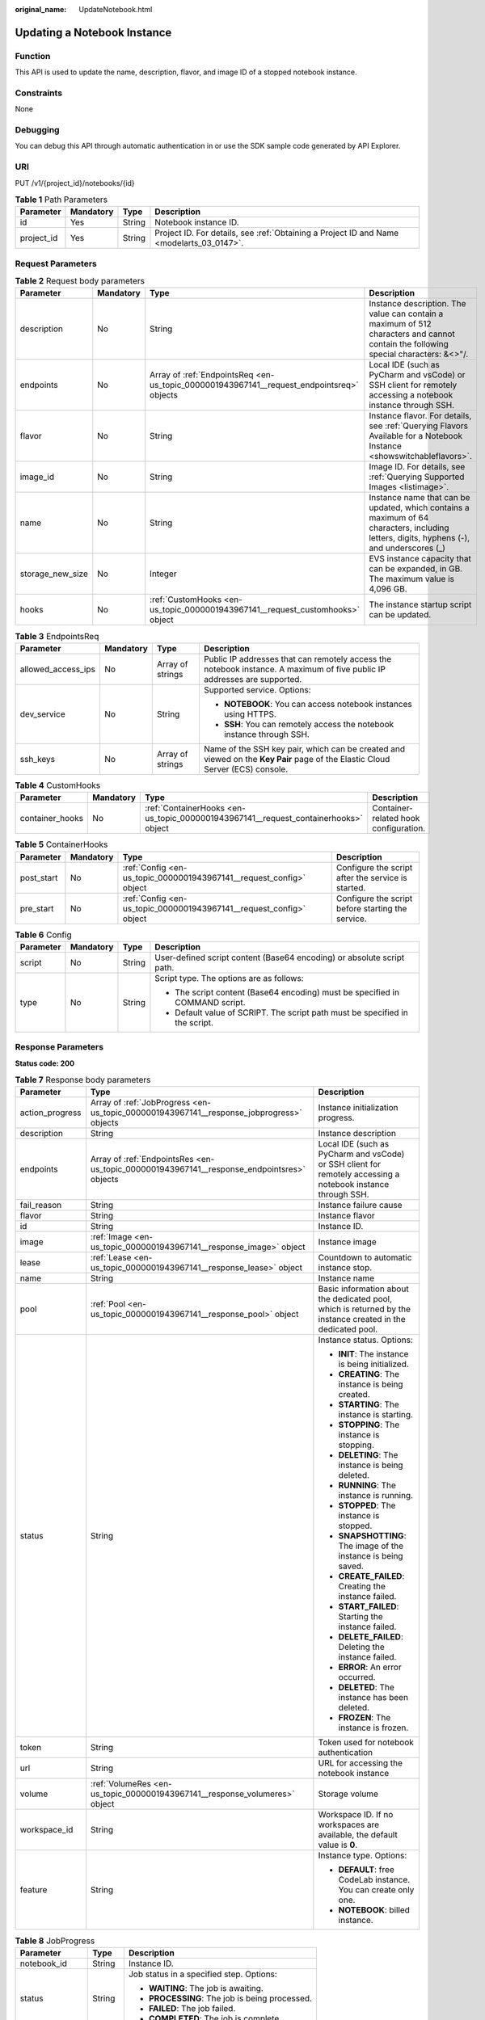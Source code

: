 :original_name: UpdateNotebook.html

.. _UpdateNotebook:

Updating a Notebook Instance
============================

Function
--------

This API is used to update the name, description, flavor, and image ID of a stopped notebook instance.

Constraints
-----------

None

Debugging
---------

You can debug this API through automatic authentication in or use the SDK sample code generated by API Explorer.

URI
---

PUT /v1/{project_id}/notebooks/{id}

.. table:: **Table 1** Path Parameters

   +------------+-----------+--------+------------------------------------------------------------------------------------------+
   | Parameter  | Mandatory | Type   | Description                                                                              |
   +============+===========+========+==========================================================================================+
   | id         | Yes       | String | Notebook instance ID.                                                                    |
   +------------+-----------+--------+------------------------------------------------------------------------------------------+
   | project_id | Yes       | String | Project ID. For details, see :ref:`Obtaining a Project ID and Name <modelarts_03_0147>`. |
   +------------+-----------+--------+------------------------------------------------------------------------------------------+

Request Parameters
------------------

.. table:: **Table 2** Request body parameters

   +------------------+-----------+-------------------------------------------------------------------------------------------+-------------------------------------------------------------------------------------------------------------------------------------------+
   | Parameter        | Mandatory | Type                                                                                      | Description                                                                                                                               |
   +==================+===========+===========================================================================================+===========================================================================================================================================+
   | description      | No        | String                                                                                    | Instance description. The value can contain a maximum of 512 characters and cannot contain the following special characters: &<>"/.       |
   +------------------+-----------+-------------------------------------------------------------------------------------------+-------------------------------------------------------------------------------------------------------------------------------------------+
   | endpoints        | No        | Array of :ref:`EndpointsReq <en-us_topic_0000001943967141__request_endpointsreq>` objects | Local IDE (such as PyCharm and vsCode) or SSH client for remotely accessing a notebook instance through SSH.                              |
   +------------------+-----------+-------------------------------------------------------------------------------------------+-------------------------------------------------------------------------------------------------------------------------------------------+
   | flavor           | No        | String                                                                                    | Instance flavor. For details, see :ref:`Querying Flavors Available for a Notebook Instance <showswitchableflavors>`.                      |
   +------------------+-----------+-------------------------------------------------------------------------------------------+-------------------------------------------------------------------------------------------------------------------------------------------+
   | image_id         | No        | String                                                                                    | Image ID. For details, see :ref:`Querying Supported Images <listimage>`.                                                                  |
   +------------------+-----------+-------------------------------------------------------------------------------------------+-------------------------------------------------------------------------------------------------------------------------------------------+
   | name             | No        | String                                                                                    | Instance name that can be updated, which contains a maximum of 64 characters, including letters, digits, hyphens (-), and underscores (_) |
   +------------------+-----------+-------------------------------------------------------------------------------------------+-------------------------------------------------------------------------------------------------------------------------------------------+
   | storage_new_size | No        | Integer                                                                                   | EVS instance capacity that can be expanded, in GB. The maximum value is 4,096 GB.                                                         |
   +------------------+-----------+-------------------------------------------------------------------------------------------+-------------------------------------------------------------------------------------------------------------------------------------------+
   | hooks            | No        | :ref:`CustomHooks <en-us_topic_0000001943967141__request_customhooks>` object             | The instance startup script can be updated.                                                                                               |
   +------------------+-----------+-------------------------------------------------------------------------------------------+-------------------------------------------------------------------------------------------------------------------------------------------+

.. _en-us_topic_0000001943967141__request_endpointsreq:

.. table:: **Table 3** EndpointsReq

   +--------------------+-----------------+------------------+-------------------------------------------------------------------------------------------------------------------------------+
   | Parameter          | Mandatory       | Type             | Description                                                                                                                   |
   +====================+=================+==================+===============================================================================================================================+
   | allowed_access_ips | No              | Array of strings | Public IP addresses that can remotely access the notebook instance. A maximum of five public IP addresses are supported.      |
   +--------------------+-----------------+------------------+-------------------------------------------------------------------------------------------------------------------------------+
   | dev_service        | No              | String           | Supported service. Options:                                                                                                   |
   |                    |                 |                  |                                                                                                                               |
   |                    |                 |                  | -  **NOTEBOOK**: You can access notebook instances using HTTPS.                                                               |
   |                    |                 |                  |                                                                                                                               |
   |                    |                 |                  | -  **SSH**: You can remotely access the notebook instance through SSH.                                                        |
   +--------------------+-----------------+------------------+-------------------------------------------------------------------------------------------------------------------------------+
   | ssh_keys           | No              | Array of strings | Name of the SSH key pair, which can be created and viewed on the **Key Pair** page of the Elastic Cloud Server (ECS) console. |
   +--------------------+-----------------+------------------+-------------------------------------------------------------------------------------------------------------------------------+

.. _en-us_topic_0000001943967141__request_customhooks:

.. table:: **Table 4** CustomHooks

   +-----------------+-----------+-------------------------------------------------------------------------------------+---------------------------------------+
   | Parameter       | Mandatory | Type                                                                                | Description                           |
   +=================+===========+=====================================================================================+=======================================+
   | container_hooks | No        | :ref:`ContainerHooks <en-us_topic_0000001943967141__request_containerhooks>` object | Container-related hook configuration. |
   +-----------------+-----------+-------------------------------------------------------------------------------------+---------------------------------------+

.. _en-us_topic_0000001943967141__request_containerhooks:

.. table:: **Table 5** ContainerHooks

   +------------+-----------+---------------------------------------------------------------------+----------------------------------------------------+
   | Parameter  | Mandatory | Type                                                                | Description                                        |
   +============+===========+=====================================================================+====================================================+
   | post_start | No        | :ref:`Config <en-us_topic_0000001943967141__request_config>` object | Configure the script after the service is started. |
   +------------+-----------+---------------------------------------------------------------------+----------------------------------------------------+
   | pre_start  | No        | :ref:`Config <en-us_topic_0000001943967141__request_config>` object | Configure the script before starting the service.  |
   +------------+-----------+---------------------------------------------------------------------+----------------------------------------------------+

.. _en-us_topic_0000001943967141__request_config:

.. table:: **Table 6** Config

   +-----------------+-----------------+-----------------+------------------------------------------------------------------------------+
   | Parameter       | Mandatory       | Type            | Description                                                                  |
   +=================+=================+=================+==============================================================================+
   | script          | No              | String          | User-defined script content (Base64 encoding) or absolute script path.       |
   +-----------------+-----------------+-----------------+------------------------------------------------------------------------------+
   | type            | No              | String          | Script type. The options are as follows:                                     |
   |                 |                 |                 |                                                                              |
   |                 |                 |                 | -  The script content (Base64 encoding) must be specified in COMMAND script. |
   |                 |                 |                 |                                                                              |
   |                 |                 |                 | -  Default value of SCRIPT. The script path must be specified in the script. |
   +-----------------+-----------------+-----------------+------------------------------------------------------------------------------+

Response Parameters
-------------------

**Status code: 200**

.. table:: **Table 7** Response body parameters

   +-----------------------+--------------------------------------------------------------------------------------------+--------------------------------------------------------------------------------------------------------------+
   | Parameter             | Type                                                                                       | Description                                                                                                  |
   +=======================+============================================================================================+==============================================================================================================+
   | action_progress       | Array of :ref:`JobProgress <en-us_topic_0000001943967141__response_jobprogress>` objects   | Instance initialization progress.                                                                            |
   +-----------------------+--------------------------------------------------------------------------------------------+--------------------------------------------------------------------------------------------------------------+
   | description           | String                                                                                     | Instance description                                                                                         |
   +-----------------------+--------------------------------------------------------------------------------------------+--------------------------------------------------------------------------------------------------------------+
   | endpoints             | Array of :ref:`EndpointsRes <en-us_topic_0000001943967141__response_endpointsres>` objects | Local IDE (such as PyCharm and vsCode) or SSH client for remotely accessing a notebook instance through SSH. |
   +-----------------------+--------------------------------------------------------------------------------------------+--------------------------------------------------------------------------------------------------------------+
   | fail_reason           | String                                                                                     | Instance failure cause                                                                                       |
   +-----------------------+--------------------------------------------------------------------------------------------+--------------------------------------------------------------------------------------------------------------+
   | flavor                | String                                                                                     | Instance flavor                                                                                              |
   +-----------------------+--------------------------------------------------------------------------------------------+--------------------------------------------------------------------------------------------------------------+
   | id                    | String                                                                                     | Instance ID.                                                                                                 |
   +-----------------------+--------------------------------------------------------------------------------------------+--------------------------------------------------------------------------------------------------------------+
   | image                 | :ref:`Image <en-us_topic_0000001943967141__response_image>` object                         | Instance image                                                                                               |
   +-----------------------+--------------------------------------------------------------------------------------------+--------------------------------------------------------------------------------------------------------------+
   | lease                 | :ref:`Lease <en-us_topic_0000001943967141__response_lease>` object                         | Countdown to automatic instance stop.                                                                        |
   +-----------------------+--------------------------------------------------------------------------------------------+--------------------------------------------------------------------------------------------------------------+
   | name                  | String                                                                                     | Instance name                                                                                                |
   +-----------------------+--------------------------------------------------------------------------------------------+--------------------------------------------------------------------------------------------------------------+
   | pool                  | :ref:`Pool <en-us_topic_0000001943967141__response_pool>` object                           | Basic information about the dedicated pool, which is returned by the instance created in the dedicated pool. |
   +-----------------------+--------------------------------------------------------------------------------------------+--------------------------------------------------------------------------------------------------------------+
   | status                | String                                                                                     | Instance status. Options:                                                                                    |
   |                       |                                                                                            |                                                                                                              |
   |                       |                                                                                            | -  **INIT**: The instance is being initialized.                                                              |
   |                       |                                                                                            |                                                                                                              |
   |                       |                                                                                            | -  **CREATING**: The instance is being created.                                                              |
   |                       |                                                                                            |                                                                                                              |
   |                       |                                                                                            | -  **STARTING**: The instance is starting.                                                                   |
   |                       |                                                                                            |                                                                                                              |
   |                       |                                                                                            | -  **STOPPING**: The instance is stopping.                                                                   |
   |                       |                                                                                            |                                                                                                              |
   |                       |                                                                                            | -  **DELETING**: The instance is being deleted.                                                              |
   |                       |                                                                                            |                                                                                                              |
   |                       |                                                                                            | -  **RUNNING**: The instance is running.                                                                     |
   |                       |                                                                                            |                                                                                                              |
   |                       |                                                                                            | -  **STOPPED**: The instance is stopped.                                                                     |
   |                       |                                                                                            |                                                                                                              |
   |                       |                                                                                            | -  **SNAPSHOTTING**: The image of the instance is being saved.                                               |
   |                       |                                                                                            |                                                                                                              |
   |                       |                                                                                            | -  **CREATE_FAILED**: Creating the instance failed.                                                          |
   |                       |                                                                                            |                                                                                                              |
   |                       |                                                                                            | -  **START_FAILED**: Starting the instance failed.                                                           |
   |                       |                                                                                            |                                                                                                              |
   |                       |                                                                                            | -  **DELETE_FAILED**: Deleting the instance failed.                                                          |
   |                       |                                                                                            |                                                                                                              |
   |                       |                                                                                            | -  **ERROR**: An error occurred.                                                                             |
   |                       |                                                                                            |                                                                                                              |
   |                       |                                                                                            | -  **DELETED**: The instance has been deleted.                                                               |
   |                       |                                                                                            |                                                                                                              |
   |                       |                                                                                            | -  **FROZEN**: The instance is frozen.                                                                       |
   +-----------------------+--------------------------------------------------------------------------------------------+--------------------------------------------------------------------------------------------------------------+
   | token                 | String                                                                                     | Token used for notebook authentication                                                                       |
   +-----------------------+--------------------------------------------------------------------------------------------+--------------------------------------------------------------------------------------------------------------+
   | url                   | String                                                                                     | URL for accessing the notebook instance                                                                      |
   +-----------------------+--------------------------------------------------------------------------------------------+--------------------------------------------------------------------------------------------------------------+
   | volume                | :ref:`VolumeRes <en-us_topic_0000001943967141__response_volumeres>` object                 | Storage volume                                                                                               |
   +-----------------------+--------------------------------------------------------------------------------------------+--------------------------------------------------------------------------------------------------------------+
   | workspace_id          | String                                                                                     | Workspace ID. If no workspaces are available, the default value is **0**.                                    |
   +-----------------------+--------------------------------------------------------------------------------------------+--------------------------------------------------------------------------------------------------------------+
   | feature               | String                                                                                     | Instance type. Options:                                                                                      |
   |                       |                                                                                            |                                                                                                              |
   |                       |                                                                                            | -  **DEFAULT**: free CodeLab instance. You can create only one.                                              |
   |                       |                                                                                            |                                                                                                              |
   |                       |                                                                                            | -  **NOTEBOOK**: billed instance.                                                                            |
   +-----------------------+--------------------------------------------------------------------------------------------+--------------------------------------------------------------------------------------------------------------+

.. _en-us_topic_0000001943967141__response_jobprogress:

.. table:: **Table 8** JobProgress

   +-----------------------+-----------------------+------------------------------------------------+
   | Parameter             | Type                  | Description                                    |
   +=======================+=======================+================================================+
   | notebook_id           | String                | Instance ID.                                   |
   +-----------------------+-----------------------+------------------------------------------------+
   | status                | String                | Job status in a specified step. Options:       |
   |                       |                       |                                                |
   |                       |                       | -  **WAITING**: The job is awaiting.           |
   |                       |                       |                                                |
   |                       |                       | -  **PROCESSING**: The job is being processed. |
   |                       |                       |                                                |
   |                       |                       | -  **FAILED**: The job failed.                 |
   |                       |                       |                                                |
   |                       |                       | -  **COMPLETED**: The job is complete.         |
   +-----------------------+-----------------------+------------------------------------------------+
   | step                  | Integer               | Job step. Options:                             |
   |                       |                       |                                                |
   |                       |                       | -  **1**: Prepare storage.                     |
   |                       |                       |                                                |
   |                       |                       | -  **2**: Prepare compute resources.           |
   |                       |                       |                                                |
   |                       |                       | -  **3**: Configure the network.               |
   |                       |                       |                                                |
   |                       |                       | -  **4**: Initialize the instance.             |
   +-----------------------+-----------------------+------------------------------------------------+
   | step_description      | String                | Description of a step in a job.                |
   +-----------------------+-----------------------+------------------------------------------------+

.. _en-us_topic_0000001943967141__response_endpointsres:

.. table:: **Table 9** EndpointsRes

   +-----------------------+-----------------------+-----------------------------------------------------------------------------------------------------------------------------------------------------------------------------------------------------------------------------------------------------------------------------------------+
   | Parameter             | Type                  | Description                                                                                                                                                                                                                                                                             |
   +=======================+=======================+=========================================================================================================================================================================================================================================================================================+
   | allowed_access_ips    | Array of strings      | Whitelist of public IP addresses that are allowed to access the notebook instance through SSH. By default, all public IP addresses can access the notebook instance. If this parameter is specified, only the clients with the specified IP addresses can access the notebook instance. |
   +-----------------------+-----------------------+-----------------------------------------------------------------------------------------------------------------------------------------------------------------------------------------------------------------------------------------------------------------------------------------+
   | dev_service           | String                | Supported service. Options:                                                                                                                                                                                                                                                             |
   |                       |                       |                                                                                                                                                                                                                                                                                         |
   |                       |                       | -  **NOTEBOOK**: You can access notebook instances using HTTPS.                                                                                                                                                                                                                         |
   |                       |                       |                                                                                                                                                                                                                                                                                         |
   |                       |                       | -  **SSH**: You can remotely access the notebook instance through SSH.                                                                                                                                                                                                                  |
   +-----------------------+-----------------------+-----------------------------------------------------------------------------------------------------------------------------------------------------------------------------------------------------------------------------------------------------------------------------------------+
   | ssh_keys              | Array of strings      | List of SSH key pairs. You can set multiple key pairs to access an SSH instance at the same time.                                                                                                                                                                                       |
   +-----------------------+-----------------------+-----------------------------------------------------------------------------------------------------------------------------------------------------------------------------------------------------------------------------------------------------------------------------------------+

.. _en-us_topic_0000001943967141__response_image:

.. table:: **Table 10** Image

   +------------------------+-----------------------+-------------------------------------------------------------------------------------------------------------------------------------------------------------------------------+
   | Parameter              | Type                  | Description                                                                                                                                                                   |
   +========================+=======================+===============================================================================================================================================================================+
   | arch                   | String                | Processor architecture supported by the image. Options:                                                                                                                       |
   |                        |                       |                                                                                                                                                                               |
   |                        |                       | -  **X86_64**: x86 architecture                                                                                                                                               |
   |                        |                       |                                                                                                                                                                               |
   |                        |                       | -  **AARCH64**: Arm architecture                                                                                                                                              |
   +------------------------+-----------------------+-------------------------------------------------------------------------------------------------------------------------------------------------------------------------------+
   | create_at              | Long                  | Specifies the time (UTC ms) when the image is created.                                                                                                                        |
   +------------------------+-----------------------+-------------------------------------------------------------------------------------------------------------------------------------------------------------------------------+
   | description            | String                | Image description with a maximum of 512 characters                                                                                                                            |
   +------------------------+-----------------------+-------------------------------------------------------------------------------------------------------------------------------------------------------------------------------+
   | dev_services           | Array of strings      | Services supported by the image. Options:                                                                                                                                     |
   |                        |                       |                                                                                                                                                                               |
   |                        |                       | -  **NOTEBOOK**: You can access the notebook instance using HTTPS.                                                                                                            |
   |                        |                       |                                                                                                                                                                               |
   |                        |                       | -  **SSH**: You can remotely access the notebook instance from a local IDE through SSH.                                                                                       |
   +------------------------+-----------------------+-------------------------------------------------------------------------------------------------------------------------------------------------------------------------------+
   | id                     | String                | ID of the image used for creating notebook instances. The ID is in Universally Unique Identifier (UUID) format.For details, see :ref:`Querying Supported Images <listimage>`. |
   +------------------------+-----------------------+-------------------------------------------------------------------------------------------------------------------------------------------------------------------------------+
   | name                   | String                | Image name, which contains a maximum of 512 characters, including lowercase letters, digits, hyphens (-), underscores (_), and periods (.)                                    |
   +------------------------+-----------------------+-------------------------------------------------------------------------------------------------------------------------------------------------------------------------------+
   | namespace              | String                | Organization to which the image belongs. You can create and view the organization on the **Organization Management** page of the SWR console.                                 |
   +------------------------+-----------------------+-------------------------------------------------------------------------------------------------------------------------------------------------------------------------------+
   | origin                 | String                | Image source, which defaults to **CUSTOMIZE**. Options:                                                                                                                       |
   |                        |                       |                                                                                                                                                                               |
   |                        |                       | -  **CUSTOMIZE**: user-defined image                                                                                                                                          |
   |                        |                       |                                                                                                                                                                               |
   |                        |                       | -  **IMAGE_SAVE**: image saved using a development environment instance                                                                                                       |
   +------------------------+-----------------------+-------------------------------------------------------------------------------------------------------------------------------------------------------------------------------+
   | resource_categories    | Array of strings      | Flavors supported by the image. Options:                                                                                                                                      |
   |                        |                       |                                                                                                                                                                               |
   |                        |                       | -  **CPU**                                                                                                                                                                    |
   |                        |                       |                                                                                                                                                                               |
   |                        |                       | -  **GPU**                                                                                                                                                                    |
   +------------------------+-----------------------+-------------------------------------------------------------------------------------------------------------------------------------------------------------------------------+
   | service_type           | String                | Supported image types. Options:                                                                                                                                               |
   |                        |                       |                                                                                                                                                                               |
   |                        |                       | -  **COMMON**: common image                                                                                                                                                   |
   |                        |                       |                                                                                                                                                                               |
   |                        |                       | -  **INFERENCE**: image used for inference                                                                                                                                    |
   |                        |                       |                                                                                                                                                                               |
   |                        |                       | -  TRAIN: image used for training                                                                                                                                             |
   |                        |                       |                                                                                                                                                                               |
   |                        |                       | -  DEV: image used for development and debugging                                                                                                                              |
   |                        |                       |                                                                                                                                                                               |
   |                        |                       | -  UNKNOWN: image whose supported services are not specified                                                                                                                  |
   +------------------------+-----------------------+-------------------------------------------------------------------------------------------------------------------------------------------------------------------------------+
   | size                   | Long                  | Image size, in unit of KB                                                                                                                                                     |
   +------------------------+-----------------------+-------------------------------------------------------------------------------------------------------------------------------------------------------------------------------+
   | status                 | String                | Image status. Options:                                                                                                                                                        |
   |                        |                       |                                                                                                                                                                               |
   |                        |                       | -  **INIT**: The image is being initialized.                                                                                                                                  |
   |                        |                       |                                                                                                                                                                               |
   |                        |                       | -  **CREATING**: The image is being saved. In this case, the notebook instance is unavailable.                                                                                |
   |                        |                       |                                                                                                                                                                               |
   |                        |                       | -  **CREATE_FAILED**: Saving the image failed.                                                                                                                                |
   |                        |                       |                                                                                                                                                                               |
   |                        |                       | -  **ERROR**: An error occurs.                                                                                                                                                |
   |                        |                       |                                                                                                                                                                               |
   |                        |                       | -  **DELETED**: The image has been deleted.                                                                                                                                   |
   |                        |                       |                                                                                                                                                                               |
   |                        |                       | -  **ACTIVE**: The image has been saved, which you can view on the SWR console and use to create notebook instances.                                                          |
   +------------------------+-----------------------+-------------------------------------------------------------------------------------------------------------------------------------------------------------------------------+
   | status_message         | String                | Build information during image saving                                                                                                                                         |
   +------------------------+-----------------------+-------------------------------------------------------------------------------------------------------------------------------------------------------------------------------+
   | support_res_categories | Array of strings      | Flavors supported by the image. Options:                                                                                                                                      |
   |                        |                       |                                                                                                                                                                               |
   |                        |                       | -  **CPU**                                                                                                                                                                    |
   |                        |                       |                                                                                                                                                                               |
   |                        |                       | -  **GPU**                                                                                                                                                                    |
   +------------------------+-----------------------+-------------------------------------------------------------------------------------------------------------------------------------------------------------------------------+
   | swr_path               | String                | SWR image address                                                                                                                                                             |
   +------------------------+-----------------------+-------------------------------------------------------------------------------------------------------------------------------------------------------------------------------+
   | tag                    | String                | Image tag                                                                                                                                                                     |
   +------------------------+-----------------------+-------------------------------------------------------------------------------------------------------------------------------------------------------------------------------+
   | type                   | String                | Image type. Options:                                                                                                                                                          |
   |                        |                       |                                                                                                                                                                               |
   |                        |                       | -  **BUILD_IN**: built-in system image                                                                                                                                        |
   |                        |                       |                                                                                                                                                                               |
   |                        |                       | -  **DEDICATED**: private image                                                                                                                                               |
   +------------------------+-----------------------+-------------------------------------------------------------------------------------------------------------------------------------------------------------------------------+
   | update_at              | Long                  | Specifies the time (UTC ms) when the image was last updated.                                                                                                                  |
   +------------------------+-----------------------+-------------------------------------------------------------------------------------------------------------------------------------------------------------------------------+
   | visibility             | String                | Image visibility. Options:                                                                                                                                                    |
   |                        |                       |                                                                                                                                                                               |
   |                        |                       | -  **PRIVATE**: private image                                                                                                                                                 |
   |                        |                       |                                                                                                                                                                               |
   |                        |                       | -  **PUBLIC**: All users can perform read-only operations based on the image ID.                                                                                              |
   +------------------------+-----------------------+-------------------------------------------------------------------------------------------------------------------------------------------------------------------------------+
   | workspace_id           | String                | Workspace ID. If no workspaces are available, the default value is **0**.                                                                                                     |
   +------------------------+-----------------------+-------------------------------------------------------------------------------------------------------------------------------------------------------------------------------+

.. _en-us_topic_0000001943967141__response_lease:

.. table:: **Table 11** Lease

   +-----------+---------+--------------------------------------------------------------------------------------------------------------------------------------------------------------------------------------------------------------------+
   | Parameter | Type    | Description                                                                                                                                                                                                        |
   +===========+=========+====================================================================================================================================================================================================================+
   | create_at | Long    | Time (UTC) when the instance is created, accurate to millisecond.                                                                                                                                                  |
   +-----------+---------+--------------------------------------------------------------------------------------------------------------------------------------------------------------------------------------------------------------------+
   | duration  | Long    | Instance running duration, which is calculated based on the instance creation time. If the instance creation time plus the duration is greater than the current time, the system automatically stops the instance. |
   +-----------+---------+--------------------------------------------------------------------------------------------------------------------------------------------------------------------------------------------------------------------+
   | enable    | Boolean | Whether to enable auto stop of the instance.                                                                                                                                                                       |
   +-----------+---------+--------------------------------------------------------------------------------------------------------------------------------------------------------------------------------------------------------------------+
   | type      | String  | Indicates the automatic stop type.                                                                                                                                                                                 |
   +-----------+---------+--------------------------------------------------------------------------------------------------------------------------------------------------------------------------------------------------------------------+
   | update_at | Long    | Time (UTC) when the instance is last updated (excluding the keepalive heartbeat time), accurate to millisecond.                                                                                                    |
   +-----------+---------+--------------------------------------------------------------------------------------------------------------------------------------------------------------------------------------------------------------------+

.. _en-us_topic_0000001943967141__response_pool:

.. table:: **Table 12** Pool

   ========= ====== =================================
   Parameter Type   Description
   ========= ====== =================================
   id        String ID of a dedicated resource pool
   name      String Name of a dedicated resource pool
   ========= ====== =================================

.. _en-us_topic_0000001943967141__response_volumeres:

.. table:: **Table 13** VolumeRes

   +-----------------------+-----------------------+-------------------------------------------------------------------------------------------------------------------------------------------------------+
   | Parameter             | Type                  | Description                                                                                                                                           |
   +=======================+=======================+=======================================================================================================================================================+
   | capacity              | Integer               | Storage capacity. The default value is 5 GB for EVS and 50 GB for EFS. The maximum value is 4096 GB.                                                  |
   +-----------------------+-----------------------+-------------------------------------------------------------------------------------------------------------------------------------------------------+
   | category              | String                | Supported storage types. For details about the differences between the storage types, see "Selecting Storage in DevEnviron" in *User Guide*. Options: |
   |                       |                       |                                                                                                                                                       |
   |                       |                       | -  **EFS**: Scalable File Service, which is the default storage                                                                                       |
   |                       |                       |                                                                                                                                                       |
   |                       |                       | -  **EVS**                                                                                                                                            |
   +-----------------------+-----------------------+-------------------------------------------------------------------------------------------------------------------------------------------------------+
   | mount_path            | String                | Directory of the notebook instance to which OBS storage is mounted. Currently, the directory is **/home/ma-user/work/**.                              |
   +-----------------------+-----------------------+-------------------------------------------------------------------------------------------------------------------------------------------------------+
   | ownership             | String                | Owner to which the resource belongs. Options:                                                                                                         |
   |                       |                       |                                                                                                                                                       |
   |                       |                       | -  **MANAGED**: Resources are managed by service.                                                                                                     |
   |                       |                       |                                                                                                                                                       |
   |                       |                       | -  **DEDICATED**: Resources are managed by user account. This mode is supported only when the instance category is **EFS**.                           |
   +-----------------------+-----------------------+-------------------------------------------------------------------------------------------------------------------------------------------------------+
   | status                | String                | EVS disk capacity expansion status, which is **RESIZING** during capacity expansion and does not affect the instance.                                 |
   +-----------------------+-----------------------+-------------------------------------------------------------------------------------------------------------------------------------------------------+

Example Requests
----------------

.. code-block::

   {
     "description" : "update"
   }

Example Responses
-----------------

**Status code: 200**

OK

.. code-block::

   {
     "description" : "test",
     "flavor" : "modelarts.vm.cpu.8u",
     "name" : "notebook-1111",
     "endpoints" : [ {
       "allowed_access_ips" : [ "1.1.1.1" ]
     } ]
   }

Status Codes
------------

=========== ============
Status Code Description
=========== ============
200         OK
201         Created
401         Unauthorized
403         Forbidden
404         Not Found
=========== ============

Error Codes
-----------

See :ref:`Error Codes <modelarts_03_0095>`.
